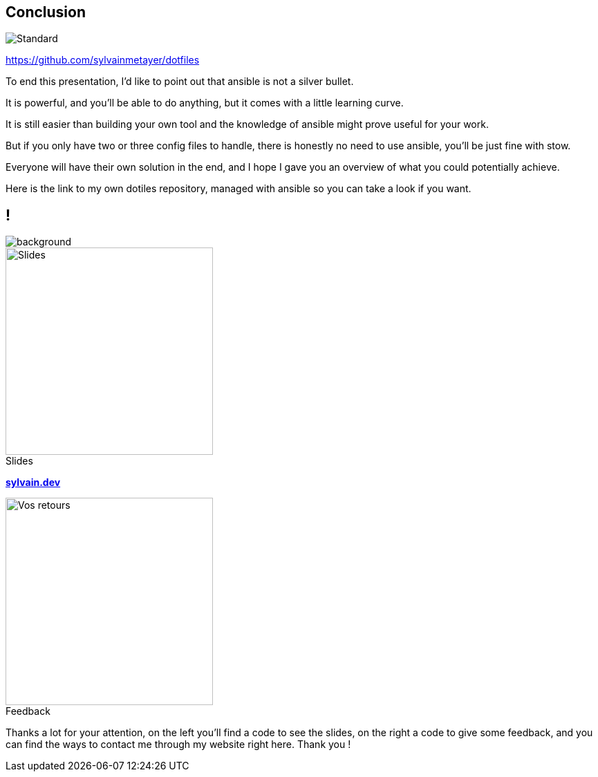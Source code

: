 [.transparency]
== Conclusion

image::standards.png[alt='Standard']

https://github.com/sylvainmetayer/dotfiles

[.notes]
****
To end this presentation, I'd like to point out that ansible is not a silver bullet.

It is powerful, and you'll be able to do anything, but it comes with a little learning curve.

It is still easier than building your own tool and the knowledge of ansible might prove useful for your work.

But if you only have two or three config files to handle, there is honestly no need to use ansible, you'll be just fine with stow.

Everyone will have their own solution in the end, and I hope I gave you an overview of what you could potentially achieve.

Here is the link to my own dotiles repository, managed with ansible so you can take a look if you want.
****

[.columns.transparency%notitle.is-vcentered]
== !

image::devoxx/DevoxxFR2024_0004.jpg[background,size=fill]

[.column]
--
[caption=]
.Slides
image::slides_link.svg[height=300,alt='Slides']
--

[.column]
--
link:https://sylvain.dev[*sylvain.dev*]
--

[.column]
--
[caption=]
.Feedback
image::openfeedback.svg[height=300,alt='Vos retours']
--

[.notes]
****
Thanks a lot for your attention, on the left you'll find a code to see the slides, on the right a code to give some feedback, and you can find the ways to contact me through my website right here.
Thank you !
****
